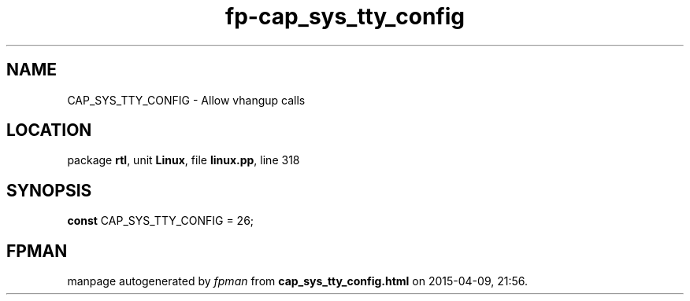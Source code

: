 .\" file autogenerated by fpman
.TH "fp-cap_sys_tty_config" 3 "2014-03-14" "fpman" "Free Pascal Programmer's Manual"
.SH NAME
CAP_SYS_TTY_CONFIG - Allow vhangup calls
.SH LOCATION
package \fBrtl\fR, unit \fBLinux\fR, file \fBlinux.pp\fR, line 318
.SH SYNOPSIS
\fBconst\fR CAP_SYS_TTY_CONFIG = 26;

.SH FPMAN
manpage autogenerated by \fIfpman\fR from \fBcap_sys_tty_config.html\fR on 2015-04-09, 21:56.

